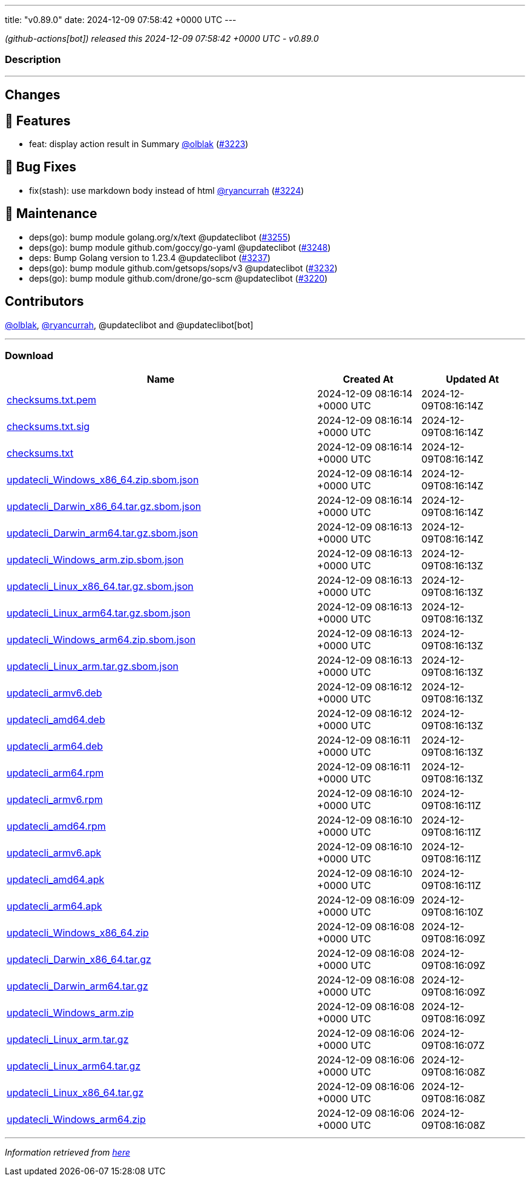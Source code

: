 ---
title: "v0.89.0"
date: 2024-12-09 07:58:42 +0000 UTC
---

// Disclaimer: this file is generated, do not edit it manually.


__ (github-actions[bot]) released this 2024-12-09 07:58:42 +0000 UTC - v0.89.0__


=== Description

---

++++

<h2>Changes</h2>
<h2>🚀 Features</h2>
<ul>
<li>feat: display action result in Summary <a class="user-mention notranslate" data-hovercard-type="user" data-hovercard-url="/users/olblak/hovercard" data-octo-click="hovercard-link-click" data-octo-dimensions="link_type:self" href="https://github.com/olblak">@olblak</a> (<a class="issue-link js-issue-link" data-error-text="Failed to load title" data-id="2722467825" data-permission-text="Title is private" data-url="https://github.com/updatecli/updatecli/issues/3223" data-hovercard-type="pull_request" data-hovercard-url="/updatecli/updatecli/pull/3223/hovercard" href="https://github.com/updatecli/updatecli/pull/3223">#3223</a>)</li>
</ul>
<h2>🐛 Bug Fixes</h2>
<ul>
<li>fix(stash): use markdown body instead of html <a class="user-mention notranslate" data-hovercard-type="user" data-hovercard-url="/users/ryancurrah/hovercard" data-octo-click="hovercard-link-click" data-octo-dimensions="link_type:self" href="https://github.com/ryancurrah">@ryancurrah</a> (<a class="issue-link js-issue-link" data-error-text="Failed to load title" data-id="2723362371" data-permission-text="Title is private" data-url="https://github.com/updatecli/updatecli/issues/3224" data-hovercard-type="pull_request" data-hovercard-url="/updatecli/updatecli/pull/3224/hovercard" href="https://github.com/updatecli/updatecli/pull/3224">#3224</a>)</li>
</ul>
<h2>🧰 Maintenance</h2>
<ul>
<li>deps(go): bump module golang.org/x/text @updateclibot (<a class="issue-link js-issue-link" data-error-text="Failed to load title" data-id="2724542747" data-permission-text="Title is private" data-url="https://github.com/updatecli/updatecli/issues/3255" data-hovercard-type="pull_request" data-hovercard-url="/updatecli/updatecli/pull/3255/hovercard" href="https://github.com/updatecli/updatecli/pull/3255">#3255</a>)</li>
<li>deps(go): bump module github.com/goccy/go-yaml @updateclibot (<a class="issue-link js-issue-link" data-error-text="Failed to load title" data-id="2724436317" data-permission-text="Title is private" data-url="https://github.com/updatecli/updatecli/issues/3248" data-hovercard-type="pull_request" data-hovercard-url="/updatecli/updatecli/pull/3248/hovercard" href="https://github.com/updatecli/updatecli/pull/3248">#3248</a>)</li>
<li>deps: Bump Golang version to 1.23.4 @updateclibot (<a class="issue-link js-issue-link" data-error-text="Failed to load title" data-id="2724193536" data-permission-text="Title is private" data-url="https://github.com/updatecli/updatecli/issues/3237" data-hovercard-type="pull_request" data-hovercard-url="/updatecli/updatecli/pull/3237/hovercard" href="https://github.com/updatecli/updatecli/pull/3237">#3237</a>)</li>
<li>deps(go): bump module github.com/getsops/sops/v3 @updateclibot (<a class="issue-link js-issue-link" data-error-text="Failed to load title" data-id="2723549659" data-permission-text="Title is private" data-url="https://github.com/updatecli/updatecli/issues/3232" data-hovercard-type="pull_request" data-hovercard-url="/updatecli/updatecli/pull/3232/hovercard" href="https://github.com/updatecli/updatecli/pull/3232">#3232</a>)</li>
<li>deps(go): bump module github.com/drone/go-scm @updateclibot (<a class="issue-link js-issue-link" data-error-text="Failed to load title" data-id="2715713491" data-permission-text="Title is private" data-url="https://github.com/updatecli/updatecli/issues/3220" data-hovercard-type="pull_request" data-hovercard-url="/updatecli/updatecli/pull/3220/hovercard" href="https://github.com/updatecli/updatecli/pull/3220">#3220</a>)</li>
</ul>
<h2>Contributors</h2>
<p><a class="user-mention notranslate" data-hovercard-type="user" data-hovercard-url="/users/olblak/hovercard" data-octo-click="hovercard-link-click" data-octo-dimensions="link_type:self" href="https://github.com/olblak">@olblak</a>, <a class="user-mention notranslate" data-hovercard-type="user" data-hovercard-url="/users/ryancurrah/hovercard" data-octo-click="hovercard-link-click" data-octo-dimensions="link_type:self" href="https://github.com/ryancurrah">@ryancurrah</a>, @updateclibot and @updateclibot[bot]</p>

++++

---



=== Download

[cols="3,1,1" options="header" frame="all" grid="rows"]
|===
| Name | Created At | Updated At

| link:https://github.com/updatecli/updatecli/releases/download/v0.89.0/checksums.txt.pem[checksums.txt.pem] | 2024-12-09 08:16:14 +0000 UTC | 2024-12-09T08:16:14Z

| link:https://github.com/updatecli/updatecli/releases/download/v0.89.0/checksums.txt.sig[checksums.txt.sig] | 2024-12-09 08:16:14 +0000 UTC | 2024-12-09T08:16:14Z

| link:https://github.com/updatecli/updatecli/releases/download/v0.89.0/checksums.txt[checksums.txt] | 2024-12-09 08:16:14 +0000 UTC | 2024-12-09T08:16:14Z

| link:https://github.com/updatecli/updatecli/releases/download/v0.89.0/updatecli_Windows_x86_64.zip.sbom.json[updatecli_Windows_x86_64.zip.sbom.json] | 2024-12-09 08:16:14 +0000 UTC | 2024-12-09T08:16:14Z

| link:https://github.com/updatecli/updatecli/releases/download/v0.89.0/updatecli_Darwin_x86_64.tar.gz.sbom.json[updatecli_Darwin_x86_64.tar.gz.sbom.json] | 2024-12-09 08:16:14 +0000 UTC | 2024-12-09T08:16:14Z

| link:https://github.com/updatecli/updatecli/releases/download/v0.89.0/updatecli_Darwin_arm64.tar.gz.sbom.json[updatecli_Darwin_arm64.tar.gz.sbom.json] | 2024-12-09 08:16:13 +0000 UTC | 2024-12-09T08:16:14Z

| link:https://github.com/updatecli/updatecli/releases/download/v0.89.0/updatecli_Windows_arm.zip.sbom.json[updatecli_Windows_arm.zip.sbom.json] | 2024-12-09 08:16:13 +0000 UTC | 2024-12-09T08:16:13Z

| link:https://github.com/updatecli/updatecli/releases/download/v0.89.0/updatecli_Linux_x86_64.tar.gz.sbom.json[updatecli_Linux_x86_64.tar.gz.sbom.json] | 2024-12-09 08:16:13 +0000 UTC | 2024-12-09T08:16:13Z

| link:https://github.com/updatecli/updatecli/releases/download/v0.89.0/updatecli_Linux_arm64.tar.gz.sbom.json[updatecli_Linux_arm64.tar.gz.sbom.json] | 2024-12-09 08:16:13 +0000 UTC | 2024-12-09T08:16:13Z

| link:https://github.com/updatecli/updatecli/releases/download/v0.89.0/updatecli_Windows_arm64.zip.sbom.json[updatecli_Windows_arm64.zip.sbom.json] | 2024-12-09 08:16:13 +0000 UTC | 2024-12-09T08:16:13Z

| link:https://github.com/updatecli/updatecli/releases/download/v0.89.0/updatecli_Linux_arm.tar.gz.sbom.json[updatecli_Linux_arm.tar.gz.sbom.json] | 2024-12-09 08:16:13 +0000 UTC | 2024-12-09T08:16:13Z

| link:https://github.com/updatecli/updatecli/releases/download/v0.89.0/updatecli_armv6.deb[updatecli_armv6.deb] | 2024-12-09 08:16:12 +0000 UTC | 2024-12-09T08:16:13Z

| link:https://github.com/updatecli/updatecli/releases/download/v0.89.0/updatecli_amd64.deb[updatecli_amd64.deb] | 2024-12-09 08:16:12 +0000 UTC | 2024-12-09T08:16:13Z

| link:https://github.com/updatecli/updatecli/releases/download/v0.89.0/updatecli_arm64.deb[updatecli_arm64.deb] | 2024-12-09 08:16:11 +0000 UTC | 2024-12-09T08:16:13Z

| link:https://github.com/updatecli/updatecli/releases/download/v0.89.0/updatecli_arm64.rpm[updatecli_arm64.rpm] | 2024-12-09 08:16:11 +0000 UTC | 2024-12-09T08:16:13Z

| link:https://github.com/updatecli/updatecli/releases/download/v0.89.0/updatecli_armv6.rpm[updatecli_armv6.rpm] | 2024-12-09 08:16:10 +0000 UTC | 2024-12-09T08:16:11Z

| link:https://github.com/updatecli/updatecli/releases/download/v0.89.0/updatecli_amd64.rpm[updatecli_amd64.rpm] | 2024-12-09 08:16:10 +0000 UTC | 2024-12-09T08:16:11Z

| link:https://github.com/updatecli/updatecli/releases/download/v0.89.0/updatecli_armv6.apk[updatecli_armv6.apk] | 2024-12-09 08:16:10 +0000 UTC | 2024-12-09T08:16:11Z

| link:https://github.com/updatecli/updatecli/releases/download/v0.89.0/updatecli_amd64.apk[updatecli_amd64.apk] | 2024-12-09 08:16:10 +0000 UTC | 2024-12-09T08:16:11Z

| link:https://github.com/updatecli/updatecli/releases/download/v0.89.0/updatecli_arm64.apk[updatecli_arm64.apk] | 2024-12-09 08:16:09 +0000 UTC | 2024-12-09T08:16:10Z

| link:https://github.com/updatecli/updatecli/releases/download/v0.89.0/updatecli_Windows_x86_64.zip[updatecli_Windows_x86_64.zip] | 2024-12-09 08:16:08 +0000 UTC | 2024-12-09T08:16:09Z

| link:https://github.com/updatecli/updatecli/releases/download/v0.89.0/updatecli_Darwin_x86_64.tar.gz[updatecli_Darwin_x86_64.tar.gz] | 2024-12-09 08:16:08 +0000 UTC | 2024-12-09T08:16:09Z

| link:https://github.com/updatecli/updatecli/releases/download/v0.89.0/updatecli_Darwin_arm64.tar.gz[updatecli_Darwin_arm64.tar.gz] | 2024-12-09 08:16:08 +0000 UTC | 2024-12-09T08:16:09Z

| link:https://github.com/updatecli/updatecli/releases/download/v0.89.0/updatecli_Windows_arm.zip[updatecli_Windows_arm.zip] | 2024-12-09 08:16:08 +0000 UTC | 2024-12-09T08:16:09Z

| link:https://github.com/updatecli/updatecli/releases/download/v0.89.0/updatecli_Linux_arm.tar.gz[updatecli_Linux_arm.tar.gz] | 2024-12-09 08:16:06 +0000 UTC | 2024-12-09T08:16:07Z

| link:https://github.com/updatecli/updatecli/releases/download/v0.89.0/updatecli_Linux_arm64.tar.gz[updatecli_Linux_arm64.tar.gz] | 2024-12-09 08:16:06 +0000 UTC | 2024-12-09T08:16:08Z

| link:https://github.com/updatecli/updatecli/releases/download/v0.89.0/updatecli_Linux_x86_64.tar.gz[updatecli_Linux_x86_64.tar.gz] | 2024-12-09 08:16:06 +0000 UTC | 2024-12-09T08:16:08Z

| link:https://github.com/updatecli/updatecli/releases/download/v0.89.0/updatecli_Windows_arm64.zip[updatecli_Windows_arm64.zip] | 2024-12-09 08:16:06 +0000 UTC | 2024-12-09T08:16:08Z

|===


---

__Information retrieved from link:https://github.com/updatecli/updatecli/releases/tag/v0.89.0[here]__

